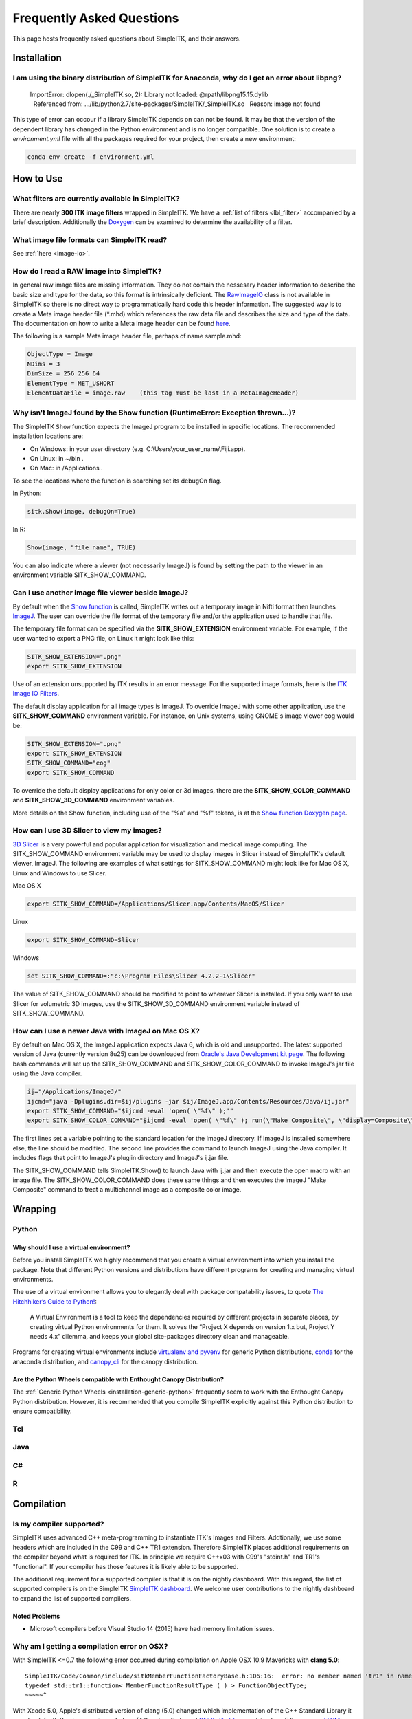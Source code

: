 Frequently Asked Questions
**************************

This page hosts frequently asked questions about SimpleITK, and their
answers.

..
    .. contents:: On this page
        :local:
        :backlinks: none


Installation
============

I am using the binary distribution of SimpleITK for Anaconda, why do I get an error about libpng?
-------------------------------------------------------------------------------------------------

        ImportError: dlopen(./_SimpleITK.so, 2): Library not loaded: @rpath/libpng15.15.dylib
          Referenced from: .../lib/python2.7/site-packages/SimpleITK/_SimpleITK.so
          Reason: image not found

This type of error can occour if a library SimpleITK depends on can
not be found. It may be that the version of the dependent library has
changed in the Python environment and is no longer compatible. One
solution is to create a `environment.yml` file with all the packages
required for your project, then create a new environment:

.. code-block :: bash

  conda env create -f environment.yml


How to Use
==========

What filters are currently available in SimpleITK?
--------------------------------------------------

There are nearly **300 ITK image filters** wrapped
in SimpleITK. We have a
:ref:`list of filters <lbl_filter>` accompanied by a brief
description. Additionally the
`Doxygen <https://www.itk.org/SimpleITKDoxygen/html/classes.html>`__ can
be examined to determine the availability of a filter.

What image file formats can SimpleITK read?
-------------------------------------------

See :ref:`here <image-io>`.


How do I read a RAW image into SimpleITK?
-----------------------------------------

In general raw image files are missing information. They do not contain
the nessesary header information to describe the basic size and type for
the data, so this format is intrinsically deficient. The
`RawImageIO <https://www.itk.org/Doxygen/html/classitk_1_1RawImageIO.html>`__
class is not available in SimpleITK so there is no direct way to
programmatically hard code this header information. The suggested way is
to create a Meta image header file (\*.mhd) which references the raw
data file and describes the size and type of the data. The documentation
on how to write a Meta image header can be found
`here <https://www.itk.org/Wiki/MetaIO/Documentation#Reading_a_Brick-of-Bytes_.28an_N-Dimensional_volume_in_a_single_file.29>`__.

The following is a sample Meta image header file, perhaps of name
sample.mhd:

.. code-block :: bash

        ObjectType = Image
        NDims = 3
        DimSize = 256 256 64
        ElementType = MET_USHORT
        ElementDataFile = image.raw    (this tag must be last in a MetaImageHeader)

.. _lbl_imageJ_not_found:

Why isn't ImageJ found by the Show function (RuntimeError: Exception thrown...)?
---------------------------------------------------------------------------------

The SimpleITK ``Show`` function expects the ImageJ program to be installed in
specific locations. The recommended installation locations are:

- On Windows: in your user directory (e.g. C:\\Users\\your_user_name\\Fiji.app).
- On Linux: in ~/bin .
- On Mac: in /Applications .

To see the locations where the function is searching set its debugOn flag.

In Python:

.. code-block :: python

  sitk.Show(image, debugOn=True)

In R:

.. code-block :: r

  Show(image, "file_name", TRUE)


You can also indicate where a viewer (not necessarily ImageJ) is found by setting
the path to the viewer in an environment variable SITK_SHOW_COMMAND.

Can I use another image file viewer beside ImageJ?
--------------------------------------------------

By default when the `Show
function <https://www.itk.org/SimpleITKDoxygen/html/namespaceitk_1_1simple.html#a7bacfc4685cff93e46d7401865f9579e>`__
is called, SimpleITK writes out a temporary image in Nifti format then
launches `ImageJ <http://rsbweb.nih.gov/ij/index.html>`__. The user can
override the file format of the temporary file and/or the application
used to handle that file.

The temporary file format can be specified via the
**SITK\_SHOW\_EXTENSION** environment variable. For example, if the user
wanted to export a PNG file, on Linux it might look like this:

.. code-block :: bash

        SITK_SHOW_EXTENSION=".png"
        export SITK_SHOW_EXTENSION

Use of an extension unsupported by ITK results in an error message. For
the supported image formats, here is the `ITK Image IO
Filters <https://www.itk.org/Doxygen/html/group__IOFilters.html>`__.

The default display application for all image types is ImageJ. To
override ImageJ with some other application, use the
**SITK\_SHOW\_COMMAND** environment variable. For instance, on Unix
systems, using GNOME's image viewer eog would be:

.. code-block :: bash

        SITK_SHOW_EXTENSION=".png"
        export SITK_SHOW_EXTENSION
        SITK_SHOW_COMMAND="eog"
        export SITK_SHOW_COMMAND

To override the default display applications for only color or 3d
images, there are the **SITK\_SHOW\_COLOR\_COMMAND** and
**SITK\_SHOW\_3D\_COMMAND** environment variables.

More details on the Show function, including use of the "%a" and "%f"
tokens, is at the `Show function Doxygen
page <https://www.itk.org/SimpleITKDoxygen/html/namespaceitk_1_1simple.html#a7bacfc4685cff93e46d7401865f9579e>`__.

How can I use 3D Slicer to view my images?
------------------------------------------

`3D Slicer <https://slicer.org>`__ is a very powerful and popular
application for visualization and medical image computing. The
SITK\_SHOW\_COMMAND environment variable may be used to display images
in Slicer instead of SimpleITK's default viewer, ImageJ. The following
are examples of what settings for SITK\_SHOW\_COMMAND might look like
for Mac OS X, Linux and Windows to use Slicer.

Mac OS X

.. code-block :: bash

        export SITK_SHOW_COMMAND=/Applications/Slicer.app/Contents/MacOS/Slicer

Linux

.. code-block :: bash

        export SITK_SHOW_COMMAND=Slicer

Windows

.. code-block :: bash

        set SITK_SHOW_COMMAND=:"c:\Program Files\Slicer 4.2.2-1\Slicer"

The value of SITK\_SHOW\_COMMAND should be modified to point to wherever
Slicer is installed. If you only want to use Slicer for volumetric 3D
images, use the SITK\_SHOW\_3D\_COMMAND environment variable instead of
SITK\_SHOW\_COMMAND.

How can I use a newer Java with ImageJ on Mac OS X?
---------------------------------------------------

By default on Mac OS X, the ImageJ application expects Java 6, which is
old and unsupported. The latest supported version of Java (currently
version 8u25) can be downloaded from `Oracle's Java Development kit
page <http://www.oracle.com/technetwork/java/javase/downloads/jdk8-downloads-2133151.html>`__.
The following bash commands will set up the SITK\_SHOW\_COMMAND and
SITK\_SHOW\_COLOR\_COMMAND to invoke ImageJ's jar file using the Java
compiler.

.. code-block :: bash

        ij="/Applications/ImageJ/"
        ijcmd="java -Dplugins.dir=$ij/plugins -jar $ij/ImageJ.app/Contents/Resources/Java/ij.jar"
        export SITK_SHOW_COMMAND="$ijcmd -eval 'open( \"%f\" );'"
        export SITK_SHOW_COLOR_COMMAND="$ijcmd -eval 'open( \"%f\" ); run(\"Make Composite\", \"display=Composite\");'"

The first lines set a variable pointing to the standard location for the
ImageJ directory. If ImageJ is installed somewhere else, the line should
be modified. The second line provides the command to launch ImageJ using
the Java compiler. It includes flags that point to ImageJ's plugiin
directory and ImageJ's ij.jar file.

The SITK\_SHOW\_COMMAND tells SimpleITK.Show() to launch Java with
ij.jar and then execute the open macro with an image file. The
SITK\_SHOW\_COLOR\_COMMAND does these same things and then executes the
ImageJ "Make Composite" command to treat a multichannel image as a
composite color image.

Wrapping
========

Python
------

.. _FAQ-virtualenv:

Why should I use a virtual environment?
~~~~~~~~~~~~~~~~~~~~~~~~~~~~~~~~~~~~~~~

Before you install SimpleITK we highly recommend that you create a
virtual environment into which you install the package. Note that
different Python versions and distributions have different programs for
creating and managing virtual environments.

The use of a virtual environment allows you to elegantly deal with
package compatability issues, to quote `The Hitchhiker’s Guide to
Python! <https://docs.python-guide.org/en/latest/>`__:

    A Virtual Environment is a tool to keep the dependencies required by
    different projects in separate places, by creating virtual Python
    environments for them. It solves the “Project X depends on version
    1.x but, Project Y needs 4.x” dilemma, and keeps your global
    site-packages directory clean and manageable.

Programs for creating virtual environments include `virtualenv and
pyvenv <https://packaging.python.org/en/latest/installing/#creating-virtual-environments>`__
for generic Python distributions,
`conda <https://conda.pydata.org/docs/using/envs.html>`__ for the
anaconda distribution, and
`canopy\_cli <https://docs.enthought.com/canopy/configure/canopy-cli.html>`__
for the canopy distribution.

Are the Python Wheels compatible with Enthought Canopy Distribution?
~~~~~~~~~~~~~~~~~~~~~~~~~~~~~~~~~~~~~~~~~~~~~~~~~~~~~~~~~~~~~~~~~~~~

The :ref:`Generic Python Wheels <installation-generic-python>`
frequently seem to work with the Enthought Canopy Python
distribution. However, it is recommended that you compile SimpleITK
explicitly against this Python distribution to ensure compatibility.

Tcl
---

Java
----

C#
--

R
-

Compilation
===========

.. _FAQ-compiler-supported:

Is my compiler supported?
-------------------------

SimpleITK uses advanced C++ meta-programming to instantiate ITK's Images
and Filters. Addtionally, we use some headers which are included in the
C99 and C++ TR1 extension. Therefore SimpleITK places additional
requirements on the compiler beyond what is required for ITK. In
principle we require C++x03 with C99's "stdint.h" and TR1's
"functional". If your compiler has those features it is likely able to
be supported.

The additional requirement for a supported compiler is that it is on the
nightly dashboard. With this regard, the list of supported compilers is
on the SimpleITK `SimpleITK
dashboard <https://open.cdash.org/index.php?project=SimpleITK>`__. We
welcome user contributions to the nightly dashboard to expand the list
of supported compilers.

Noted Problems
~~~~~~~~~~~~~~

-  Microsoft compilers before Visual Studio 14 (2015) have had memory
   limitation issues.

Why am I getting a compilation error on OSX?
------------------------------------------------------

With SimpleITK <=0.7 the following error occurred during compilation on
Apple OSX 10.9 Mavericks with **clang 5.0**:

::

         SimpleITK/Code/Common/include/sitkMemberFunctionFactoryBase.h:106:16:  error: no member named 'tr1' in namespace 'std'
         typedef std::tr1::function< MemberFunctionResultType ( ) > FunctionObjectType;
         ~~~~~^

With Xcode 5.0, Apple's distributed version of clang (5.0) changed which
implementation of the C++ Standard Library it uses by default. Previous
versions of clang (4.2 and earlier) used `GNU's
libstdc++ <https://gcc.gnu.org/libstdc++/>`__ , while clang 5.0 now uses
`LLVM's libc++ <https://libcxx.llvm.org>`__. SimpleITK 0.7 and earlier
require certain features from `C++
tr1 <https://en.wikipedia.org/wiki/C%2B%2B_Technical_Report_1>`__ which
are not implemented in LLVM's libc++ but are available in GNU's
libstdc++.

To build SimpleITK <=0.7 with clang 5.0, you can configure the compiler
to use GNU's stdlibc++. This change must be done at the initial
configuration:

.. code-block :: bash

        cmake "-DCMAKE_CXX_FLAGS:STRING=-stdlib=libstdc++" ../SimpleITK/SuperBuild

NOTE: If you already have a build directory which has been partially
configured the contents must be deleted. The above line needs to be done
for an initial configuration in an empty build directory. NOTE: This
work around does not work when with the CMake "Xcode" generator. It is
recommended to just use the default "Unix Makefiles" generator, to build
SimpleITK, and get using SimpleITK, not building it.

The following is a **compatibility table for clang 5.0**. It shows that
the default of libc++ does not work with SimpleITK, while the other
options do. The choice of which standard library to use and which C++
language standard to use are independent.

+---------------------------+------------------+---------------------+
| Clang 5.0 compatibility   | -stdlib=libc++   | -stdlib=libstdc++   |
+===========================+==================+=====================+
| (c++03)                   | FAIL             | OK                  |
+---------------------------+------------------+---------------------+
| -std=c++11                | OK (>=0.8)       | OK                  |
+---------------------------+------------------+---------------------+

For SimpleITK >=0.8, support for the tr1 features migrated to C++11 has
been improved with better feature detection, and the necessary flags are
now automatically added. LLVM's libc++ will now work if compiling with
the C++11 standard by adding the flag "-std=c++11" in the initial
configuration.

To further complicate dependencies and interactions, some downloadable
languages such as Java, or R, may be compiled against GNU's libstdc++.
This may cause a conflict in the types used in the interface resulting
in compilation errors while wrapping the language.

Why does the Superbuild fail compiling PCRE on Mac OS X?
--------------------------------------------------------

If the Xcode command line tools are not properly set up on OS X, PCRE
could fail to build in the Superbuild process with messages such as:

::

 checking whether we are cross compiling... configure: error: in `/your/build/path/SimpleITK/PCRE-prefix/src/PCRE-build':
 configure: error: cannot run C compiled programs.
 If you meant to cross compile, use `--host'.
 See `config.log' for more details
 [10/13] Performing build step for 'PCRE'

To install the command line developer tools enter the following:


.. code-block :: bash

   xcode-select --install

To reset the default command line tools path:

.. code-block :: bash

   xcode-select --reset

Do I need to download an option package for TR1 support?
--------------------------------------------------------

Visual Studio 2008 requires an additional download for TR1 support. This
support is best provided with the Service Pack 1. There is a separate
TR1 feature pack which can be downloaded, but it is no longer
recommended since Service Pack 1 includes TR1 and numerous bug and
performance improvements.


What Configurations on Windows are Supported For Building?
----------------------------------------------------------

We recommend to use Microsoft Visual Studio 14 (2015) or newer to
compile SimpleITK.


Where is the Test Data?
-----------------------

The testing data is not stored in the SimpleITK repository or as part of
the source code. It is mirrored on several data repositories on the web.

If you have obtained the source code from the git repository, it should
be downloaded as part of the build process via the CMake `ExternalData
<https://cmake.org/cmake/help/v3.10/module/ExternalData.html>`__ module.

You can download a tar-ball of the "SimpleITKData" for
a release from the `GitHub Assets
<https://github.com/SimpleITK/SimpleITK/releases>`__, which contains the
external data. It should populate the .ExternalData subdirectory of the
SimpleITK source code directory when extracted.

Why is CMake unable to download ExternalData?
---------------------------------------------

When compiling SimpleITK you may get and error like the following:

::

 Object MD5=2e115fe26e435e33b0d5c022e4490567 not found at:
  https://placid.nlm.nih.gov/api/rest?method=midas.bitstream.download&checksum=2e115fe26e435e33b0d5c022e4490567&algorithm=MD5 ("Unsupported protocol")
  https://simpleitk.github.io/SimpleITKExternalData/MD5/2e115fe26e435e33b0d5c022e4490567 ("Unsupported protocol")
  https://midas3.kitware.com/midas/api/rest?method=midas.bitstream.download&checksum=2e115fe26e435e33b0d5c022e4490567&algorithm=MD5 ("Unsupported protocol")
  https://insightsoftwareconsortium.github.io/ITKTestingData/MD5/2e115fe26e435e33b0d5c022e4490567 ("Unsupported protocol")
  https://itk.org/files/ExternalData/MD5/2e115fe26e435e33b0d5c022e4490567 ("Unsupported protocol")

This indicates that CMake was not compiles with SSL support. The
"Unsupported protocol" message indicate that CMake can not communicate
via "https".

The solution is to use a compiled version of CMake which supports SSL.
If you compile CMake yourself, simply reconfigure CMake with the
"CMAKE\_USE\_OPENSSL" option enabled.
